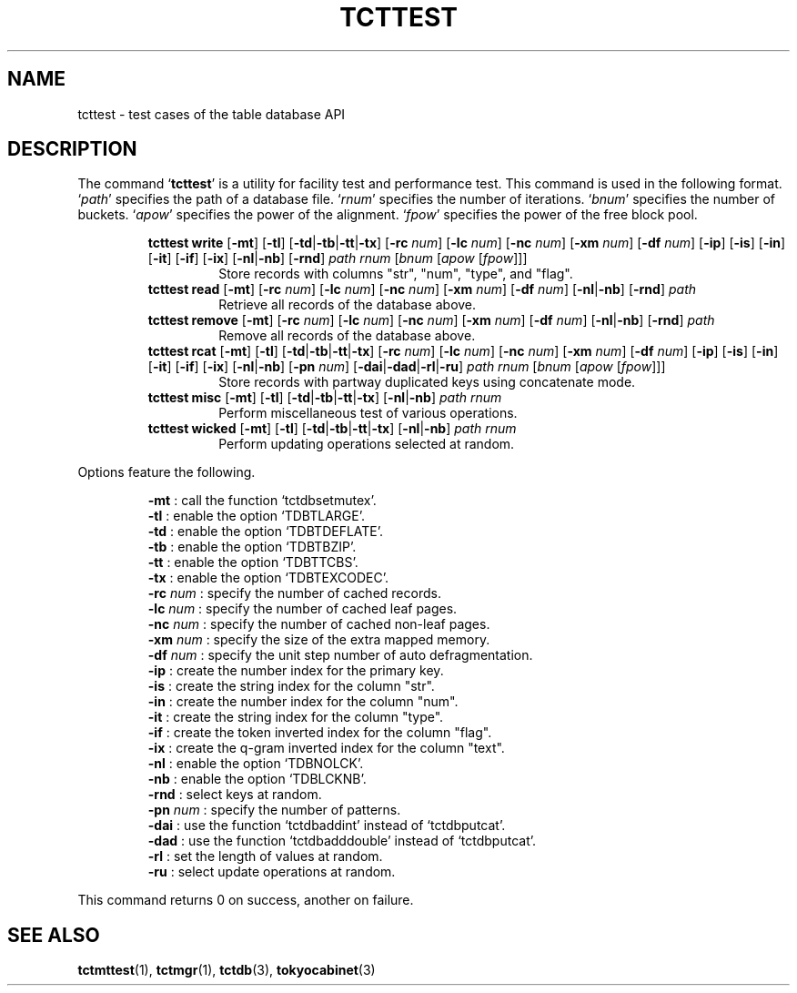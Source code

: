 .TH "TCTTEST" 1 "2010-08-05" "Man Page" "Tokyo Cabinet"

.SH NAME
tcttest \- test cases of the table database API

.SH DESCRIPTION
.PP
The command `\fBtcttest\fR' is a utility for facility test and performance test.  This command is used in the following format.  `\fIpath\fR' specifies the path of a database file.  `\fIrnum\fR' specifies the number of iterations.  `\fIbnum\fR' specifies the number of buckets.  `\fIapow\fR' specifies the power of the alignment.  `\fIfpow\fR' specifies the power of the free block pool.
.PP
.RS
.br
\fBtcttest write \fR[\fB\-mt\fR]\fB \fR[\fB\-tl\fR]\fB \fR[\fB\-td\fR|\fB\-tb\fR|\fB\-tt\fR|\fB\-tx\fR]\fB \fR[\fB\-rc \fInum\fB\fR]\fB \fR[\fB\-lc \fInum\fB\fR]\fB \fR[\fB\-nc \fInum\fB\fR]\fB \fR[\fB\-xm \fInum\fB\fR]\fB \fR[\fB\-df \fInum\fB\fR]\fB \fR[\fB\-ip\fR]\fB \fR[\fB\-is\fR]\fB \fR[\fB\-in\fR]\fB \fR[\fB\-it\fR]\fB \fR[\fB\-if\fR]\fB \fR[\fB\-ix\fR]\fB \fR[\fB\-nl\fR|\fB\-nb\fR]\fB \fR[\fB\-rnd\fR]\fB \fIpath\fB \fIrnum\fB \fR[\fB\fIbnum\fB \fR[\fB\fIapow\fB \fR[\fB\fIfpow\fB\fR]\fB\fR]\fB\fR]\fB\fR
.RS
Store records with columns "str", "num", "type", and "flag".
.RE
.br
\fBtcttest read \fR[\fB\-mt\fR]\fB \fR[\fB\-rc \fInum\fB\fR]\fB \fR[\fB\-lc \fInum\fB\fR]\fB \fR[\fB\-nc \fInum\fB\fR]\fB \fR[\fB\-xm \fInum\fB\fR]\fB \fR[\fB\-df \fInum\fB\fR]\fB \fR[\fB\-nl\fR|\fB\-nb\fR]\fB \fR[\fB\-rnd\fR]\fB \fIpath\fB\fR
.RS
Retrieve all records of the database above.
.RE
.br
\fBtcttest remove \fR[\fB\-mt\fR]\fB \fR[\fB\-rc \fInum\fB\fR]\fB \fR[\fB\-lc \fInum\fB\fR]\fB \fR[\fB\-nc \fInum\fB\fR]\fB \fR[\fB\-xm \fInum\fB\fR]\fB \fR[\fB\-df \fInum\fB\fR]\fB \fR[\fB\-nl\fR|\fB\-nb\fR]\fB \fR[\fB\-rnd\fR]\fB \fIpath\fB\fR
.RS
Remove all records of the database above.
.RE
.br
\fBtcttest rcat \fR[\fB\-mt\fR]\fB \fR[\fB\-tl\fR]\fB \fR[\fB\-td\fR|\fB\-tb\fR|\fB\-tt\fR|\fB\-tx\fR]\fB \fR[\fB\-rc \fInum\fB\fR]\fB \fR[\fB\-lc \fInum\fB\fR]\fB \fR[\fB\-nc \fInum\fB\fR]\fB \fR[\fB\-xm \fInum\fB\fR]\fB \fR[\fB\-df \fInum\fB\fR]\fB \fR[\fB\-ip\fR]\fB \fR[\fB\-is\fR]\fB \fR[\fB\-in\fR]\fB \fR[\fB\-it\fR]\fB \fR[\fB\-if\fR]\fB \fR[\fB\-ix\fR]\fB \fR[\fB\-nl\fR|\fB\-nb\fR]\fB \fR[\fB\-pn \fInum\fB\fR]\fB \fR[\fB\-dai\fR|\fB\-dad\fR|\fB\-rl\fR|\fB\-ru\fR]\fB \fIpath\fB \fIrnum\fB \fR[\fB\fIbnum\fB \fR[\fB\fIapow\fB \fR[\fB\fIfpow\fB\fR]\fB\fR]\fB\fR]\fB\fR
.RS
Store records with partway duplicated keys using concatenate mode.
.RE
.br
\fBtcttest misc \fR[\fB\-mt\fR]\fB \fR[\fB\-tl\fR]\fB \fR[\fB\-td\fR|\fB\-tb\fR|\fB\-tt\fR|\fB\-tx\fR]\fB \fR[\fB\-nl\fR|\fB\-nb\fR]\fB \fIpath\fB \fIrnum\fB\fR
.RS
Perform miscellaneous test of various operations.
.RE
.br
\fBtcttest wicked \fR[\fB\-mt\fR]\fB \fR[\fB\-tl\fR]\fB \fR[\fB\-td\fR|\fB\-tb\fR|\fB\-tt\fR|\fB\-tx\fR]\fB \fR[\fB\-nl\fR|\fB\-nb\fR]\fB \fIpath\fB \fIrnum\fB\fR
.RS
Perform updating operations selected at random.
.RE
.RE
.PP
Options feature the following.
.PP
.RS
\fB\-mt\fR : call the function `tctdbsetmutex'.
.br
\fB\-tl\fR : enable the option `TDBTLARGE'.
.br
\fB\-td\fR : enable the option `TDBTDEFLATE'.
.br
\fB\-tb\fR : enable the option `TDBTBZIP'.
.br
\fB\-tt\fR : enable the option `TDBTTCBS'.
.br
\fB\-tx\fR : enable the option `TDBTEXCODEC'.
.br
\fB\-rc \fInum\fR\fR : specify the number of cached records.
.br
\fB\-lc \fInum\fR\fR : specify the number of cached leaf pages.
.br
\fB\-nc \fInum\fR\fR : specify the number of cached non\-leaf pages.
.br
\fB\-xm \fInum\fR\fR : specify the size of the extra mapped memory.
.br
\fB\-df \fInum\fR\fR : specify the unit step number of auto defragmentation.
.br
\fB\-ip\fR : create the number index for the primary key.
.br
\fB\-is\fR : create the string index for the column "str".
.br
\fB\-in\fR : create the number index for the column "num".
.br
\fB\-it\fR : create the string index for the column "type".
.br
\fB\-if\fR : create the token inverted index for the column "flag".
.br
\fB\-ix\fR : create the q\-gram inverted index for the column "text".
.br
\fB\-nl\fR : enable the option `TDBNOLCK'.
.br
\fB\-nb\fR : enable the option `TDBLCKNB'.
.br
\fB\-rnd\fR : select keys at random.
.br
\fB\-pn \fInum\fR\fR : specify the number of patterns.
.br
\fB\-dai\fR : use the function `tctdbaddint' instead of `tctdbputcat'.
.br
\fB\-dad\fR : use the function `tctdbadddouble' instead of `tctdbputcat'.
.br
\fB\-rl\fR : set the length of values at random.
.br
\fB\-ru\fR : select update operations at random.
.br
.RE
.PP
This command returns 0 on success, another on failure.

.SH SEE ALSO
.PP
.BR tctmttest (1),
.BR tctmgr (1),
.BR tctdb (3),
.BR tokyocabinet (3)
